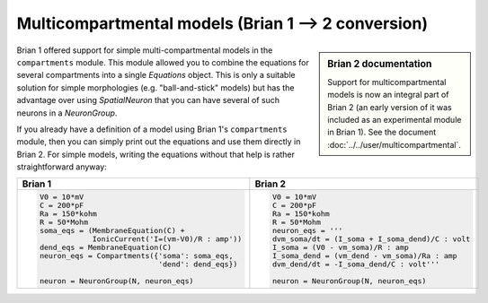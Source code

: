 Multicompartmental models (Brian 1 --> 2 conversion)
====================================================
.. sidebar:: Brian 2 documentation

    Support for multicompartmental models is now an integral part of Brian 2
    (an early version of it was included as an experimental module in Brian 1).
    See the document :doc:`../../user/multicompartmental`.

Brian 1 offered support for simple multi-compartmental models in the
``compartments`` module. This module allowed you to combine the equations for
several compartments into a single `Equations` object. This is only a suitable
solution for simple morphologies (e.g. "ball-and-stick" models) but has the
advantage over using `SpatialNeuron` that you can have several of such neurons
in a `NeuronGroup`.

If you already have a definition of a model using Brian 1's ``compartments``
module, then you can simply print out the equations and use them directly in
Brian 2. For simple models, writing the equations without that help is rather
straightforward anyway:

+---------------------------------------------------+---------------------------------------------------+
| Brian 1                                           | Brian 2                                           |
+===================================================+===================================================+
| .. code::                                         | .. code::                                         |
|                                                   |                                                   |
|    V0 = 10*mV                                     |    V0 = 10*mV                                     |
|    C = 200*pF                                     |    C = 200*pF                                     |
|    Ra = 150*kohm                                  |    Ra = 150*kohm                                  |
|    R = 50*Mohm                                    |    R = 50*Mohm                                    |
|    soma_eqs = (MembraneEquation(C) +              |    neuron_eqs = '''                               |
|                IonicCurrent('I=(vm-V0)/R : amp')) |    dvm_soma/dt = (I_soma + I_soma_dend)/C : volt  |
|    dend_eqs = MembraneEquation(C)                 |    I_soma = (V0 - vm_soma)/R : amp                |
|    neuron_eqs = Compartments({'soma': soma_eqs,   |    I_soma_dend = (vm_dend - vm_soma)/Ra : amp     |
|                               'dend': dend_eqs})  |    dvm_dend/dt = -I_soma_dend/C : volt'''         |
|                                                   |                                                   |
|    neuron = NeuronGroup(N, neuron_eqs)            |    neuron = NeuronGroup(N, neuron_eqs)            |
|                                                   |                                                   |
+---------------------------------------------------+---------------------------------------------------+
